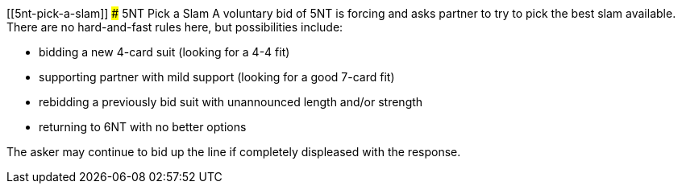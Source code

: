 [[5nt-pick-a-slam]]
### 5NT Pick a Slam
A voluntary bid of 5NT is forcing and asks partner to try to pick the best slam available.
There are no hard-and-fast rules here, but possibilities include:

 * bidding a new 4-card suit (looking for a 4-4 fit)
 * supporting partner with mild support (looking for a good 7-card fit)
 * rebidding a previously bid suit with unannounced length and/or strength
 * returning to 6NT with no better options

The asker may continue to bid up the line if completely displeased with the response.

